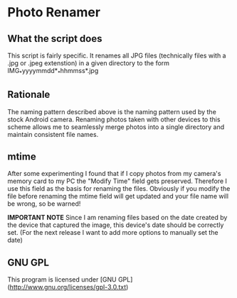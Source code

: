 * Photo Renamer
** What the script does
This script is fairly specific. It renames all JPG files (technically files with a .jpg or .jpeg extenstion) in a given directory to the form IMG_*yyyymmdd*_*hhmmss*.jpg

** Rationale
The naming pattern described above is the naming pattern used by the stock Android camera.
Renaming photos taken with other devices to this scheme allows me to seamlessly merge photos into a single directory and maintain consistent file names.

** mtime
After some experimenting I found that if I copy photos from my camera's memory card to my PC the "Modify Time" field gets preserved. Therefore I use this field as the basis for renaming the files. Obviously if you modify the file before renaming the mtime field will get updated and your file name will be wrong, so be warned!

*IMPORTANT NOTE*
Since I am renaming files based on the date created by the device that captured the image, this device's date should be correctly set. (For the next release I want to add more options to manually set the date)

** GNU GPL
This program is licensed under [GNU GPL](http://www.gnu.org/licenses/gpl-3.0.txt)
